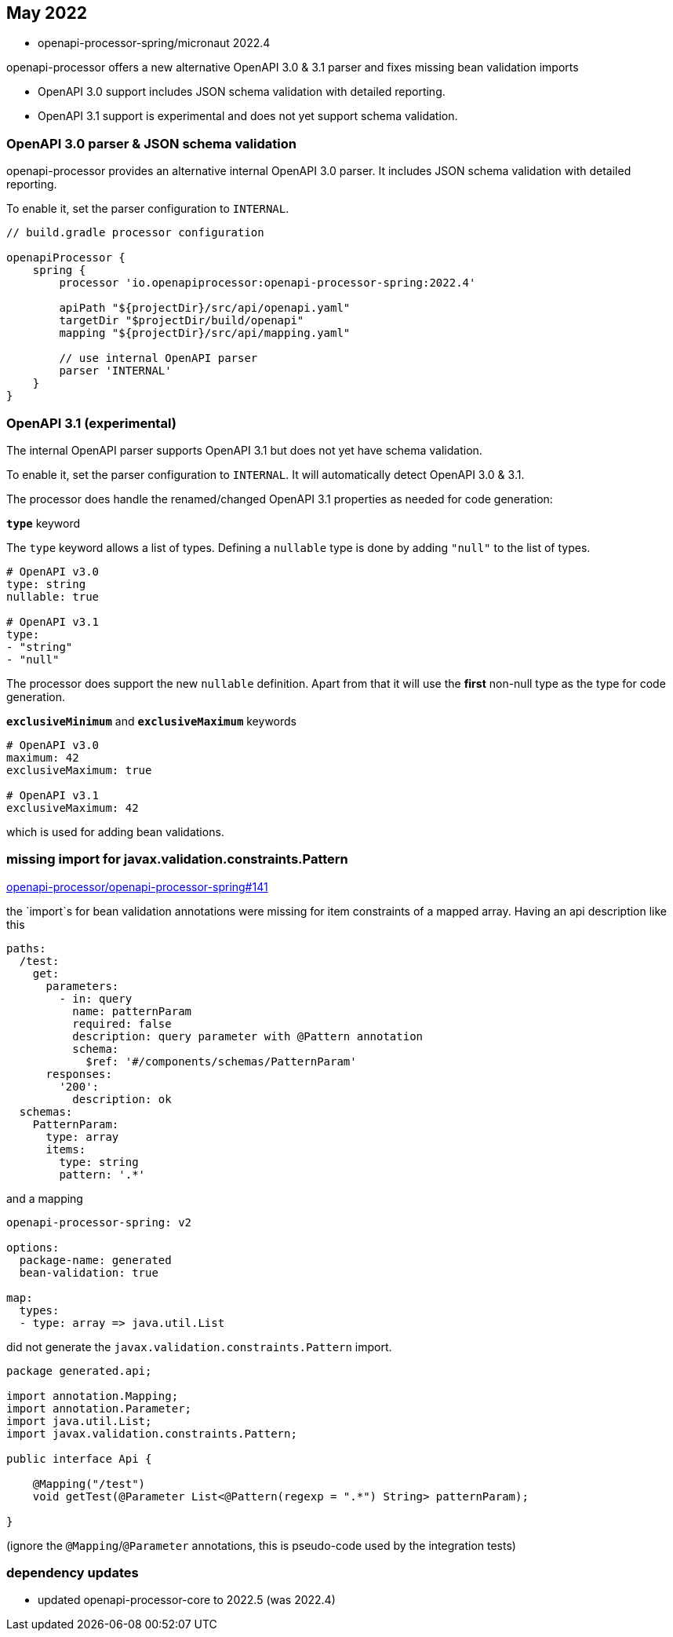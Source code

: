 == May 2022

* openapi-processor-spring/micronaut 2022.4


openapi-processor offers a new alternative OpenAPI 3.0 & 3.1 parser and fixes missing bean validation imports

* OpenAPI 3.0 support includes JSON schema validation with detailed reporting.
* OpenAPI 3.1 support is experimental and does not yet support schema validation.

=== OpenAPI 3.0 parser & JSON schema validation

openapi-processor provides an alternative internal OpenAPI 3.0 parser. It includes JSON schema validation with detailed reporting.

To enable it, set the parser configuration to `INTERNAL`.

[source,groovy]
----
// build.gradle processor configuration

openapiProcessor {
    spring {
        processor 'io.openapiprocessor:openapi-processor-spring:2022.4'

        apiPath "${projectDir}/src/api/openapi.yaml"
        targetDir "$projectDir/build/openapi"
        mapping "${projectDir}/src/api/mapping.yaml"

        // use internal OpenAPI parser
        parser 'INTERNAL'
    }
}
----

=== OpenAPI 3.1 (experimental)

The internal OpenAPI parser supports OpenAPI 3.1 but does not yet have schema validation.

To enable it, set the parser configuration to `INTERNAL`.  It will automatically detect OpenAPI 3.0 & 3.1.

The processor does handle the renamed/changed OpenAPI 3.1 properties as needed for code generation:

**`type`** keyword

The `type` keyword allows a list of types. Defining a `nullable` type is done by adding `"null"` to the list of types.

[source,yaml]
----
# OpenAPI v3.0
type: string
nullable: true

# OpenAPI v3.1
type:
- "string"
- "null"
----

The processor does support the new `nullable` definition. Apart from that it will use the **first** non-null type as the type for code generation.

**`exclusiveMinimum`** and **`exclusiveMaximum`** keywords

[source,yaml]
----
# OpenAPI v3.0
maximum: 42
exclusiveMaximum: true

# OpenAPI v3.1
exclusiveMaximum: 42
----

which is used for adding bean validations.


=== missing import for javax.validation.constraints.Pattern

https://github.com/openapi-processor/openapi-processor-spring/issues/141[openapi-processor/openapi-processor-spring#141]

the `import`s for bean validation annotations were missing for item constraints of a mapped array. Having an api description like this

[source,yaml]
----
paths:
  /test:
    get:
      parameters:
        - in: query
          name: patternParam
          required: false
          description: query parameter with @Pattern annotation
          schema:
            $ref: '#/components/schemas/PatternParam'
      responses:
        '200':
          description: ok
  schemas:
    PatternParam:
      type: array
      items:
        type: string
        pattern: '.*'
----

and a mapping

[source,yaml]
----
openapi-processor-spring: v2

options:
  package-name: generated
  bean-validation: true

map:
  types:
  - type: array => java.util.List
----

did not generate the `javax.validation.constraints.Pattern` import.

[source,java]
----
package generated.api;

import annotation.Mapping;
import annotation.Parameter;
import java.util.List;
import javax.validation.constraints.Pattern;

public interface Api {

    @Mapping("/test")
    void getTest(@Parameter List<@Pattern(regexp = ".*") String> patternParam);

}
----

(ignore the `@Mapping`/`@Parameter` annotations, this is pseudo-code used by the integration tests)

=== dependency updates

- updated openapi-processor-core to 2022.5 (was 2022.4)

